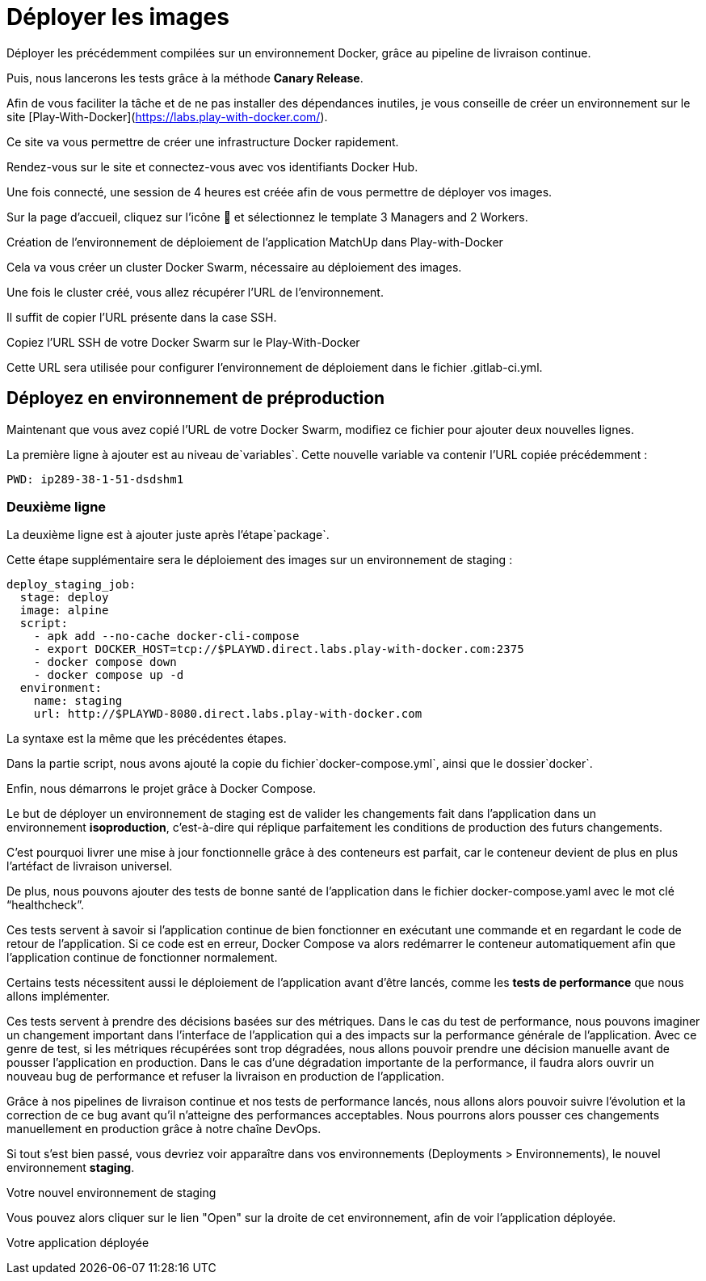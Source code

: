 
= Déployer les images 

Déployer les précédemment compilées sur un environnement Docker, grâce au pipeline de livraison continue. 


Puis, nous lancerons les tests grâce à la méthode **Canary Release**.

Afin de vous faciliter la tâche et de ne pas installer des dépendances inutiles, je vous conseille de créer un environnement sur le site [Play-With-Docker](https://labs.play-with-docker.com/). 

Ce site va vous permettre de créer une infrastructure Docker rapidement. 

Rendez-vous sur le site et connectez-vous avec vos identifiants Docker Hub.

Une fois connecté, une session de 4 heures est créée afin de vous permettre de déployer vos images. 

Sur la page d’accueil, cliquez sur l’icône 🔧 et sélectionnez le template 3 Managers and 2 Workers.

Création de l’environnement de déploiement de l'application MatchUp dans Play-with-Docker

Cela va vous créer un cluster Docker Swarm, nécessaire au déploiement des images. 

Une fois le cluster créé, vous allez récupérer l’URL de l’environnement. 

Il suffit de copier l’URL présente dans la case SSH.

Copiez l’URL SSH de votre Docker Swarm sur le Play-With-Docker

Cette URL sera utilisée pour configurer l’environnement de déploiement dans le fichier .gitlab-ci.yml.

== Déployez en environnement de préproduction

Maintenant que vous avez copié l’URL de votre Docker Swarm, modifiez ce fichier pour ajouter deux nouvelles lignes. 

La première ligne à ajouter est au niveau de`variables`. Cette nouvelle variable va contenir l’URL copiée précédemment :

[source, bash]
----
PWD: ip289-38-1-51-dsdshm1
----

=== Deuxième ligne

La deuxième ligne est à ajouter juste après l’étape`package`. 

Cette étape supplémentaire sera le déploiement des images sur un environnement de staging :

[source, yaml]
----
deploy_staging_job:
  stage: deploy
  image: alpine
  script:
    - apk add --no-cache docker-cli-compose
    - export DOCKER_HOST=tcp://$PLAYWD.direct.labs.play-with-docker.com:2375
    - docker compose down
    - docker compose up -d
  environment:
    name: staging
    url: http://$PLAYWD-8080.direct.labs.play-with-docker.com

----



La syntaxe est la même que les précédentes étapes. 

Dans la partie script, nous avons ajouté la copie du fichier`docker-compose.yml`, ainsi que le dossier`docker`. 


Enfin, nous démarrons le projet grâce à Docker Compose.

Le but de déployer un environnement de staging est de valider les changements fait dans l’application dans un environnement **isoproduction**, c’est-à-dire qui réplique parfaitement les conditions de production des futurs changements. 


C’est pourquoi livrer une mise à jour fonctionnelle grâce à des conteneurs est parfait, car le conteneur devient de plus en plus l’artéfact de livraison universel.

De plus, nous pouvons ajouter des tests de bonne santé de l’application dans le fichier docker-compose.yaml avec le mot clé “healthcheck”. 


Ces tests servent à savoir si l’application continue de bien fonctionner en exécutant une commande et en regardant le code de retour de l’application. Si ce code est en erreur, Docker Compose va alors redémarrer le conteneur automatiquement afin que l’application continue de fonctionner normalement.

Certains tests nécessitent aussi le déploiement de l’application avant d’être lancés, comme les **tests de performance** que nous allons implémenter. 


Ces tests servent à prendre des décisions basées sur des métriques. Dans le cas du test de performance, nous pouvons imaginer un changement important dans l’interface de l’application qui a des impacts sur la performance générale de l’application. Avec ce genre de test, si les métriques récupérées sont trop dégradées, nous allons pouvoir prendre une décision manuelle avant de pousser l’application en production. Dans le cas d’une dégradation importante de la performance, il faudra alors ouvrir un nouveau bug de performance et refuser la livraison en production de l’application.

Grâce à nos pipelines de livraison continue et nos tests de performance lancés, nous allons alors pouvoir suivre l’évolution et la correction de ce bug avant qu’il n’atteigne des performances acceptables. Nous pourrons alors pousser ces changements manuellement en production grâce à notre chaîne DevOps.

Si tout s’est bien passé, vous devriez voir apparaître dans vos environnements (Deployments > Environnements), le nouvel environnement **staging**.


Votre nouvel environnement de staging

Vous pouvez alors cliquer sur le lien "Open" sur la droite de cet environnement, afin de voir l’application déployée.


Votre application déployée